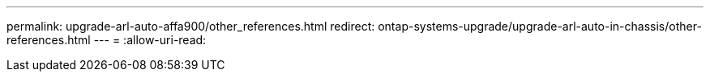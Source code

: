---
permalink: upgrade-arl-auto-affa900/other_references.html 
redirect: ontap-systems-upgrade/upgrade-arl-auto-in-chassis/other-references.html 
---
= 
:allow-uri-read: 


